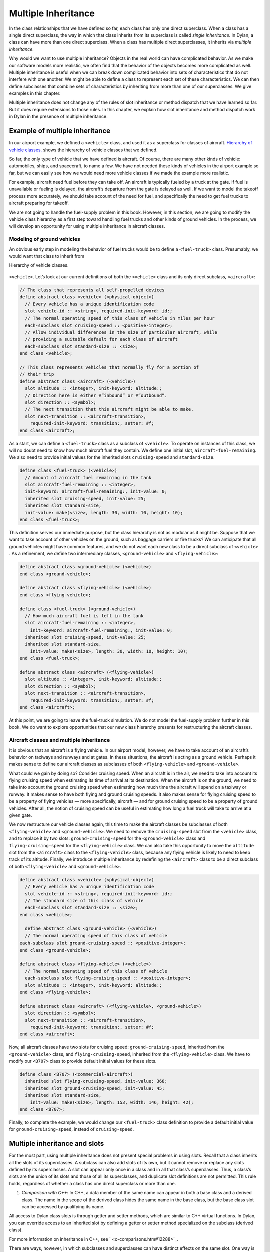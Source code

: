 Multiple Inheritance
====================

In the class relationships that we have defined so far, each class has
only one direct superclass. When a class has a single direct superclass,
the way in which that class inherits from its superclass is called
*single inheritance*. In Dylan, a class can have more than one direct
superclass. When a class has multiple direct superclasses, it inherits
via *multiple inheritance*.

Why would we want to use multiple inheritance? Objects in the real world
can have complicated behavior. As we make our software models more
realistic, we often find that the behavior of the objects becomes more
complicated as well. Multiple inheritance is useful when we can break
down complicated behavior into sets of characteristics that do not
interfere with one another. We might be able to define a class to
represent each set of these characteristics. We can then define
subclasses that combine sets of characteristics by inheriting from more
than one of our superclasses. We give examples in this chapter.

Multiple inheritance does not change any of the rules of slot
inheritance or method dispatch that we have learned so far. But it does
require extensions to those rules. In this chapter, we explain how slot
inheritance and method dispatch work in Dylan in the presence of
multiple inheritance.

Example of multiple inheritance
-------------------------------

In our airport example, we defined a ``<vehicle>`` class, and used it as a
superclass for classes of aircraft. `Hierarchy of vehicle
classes. <inherit.htm#73249>`_ shows the hierarchy of vehicle classes
that we defined.

So far, the only type of vehicle that we have defined is aircraft. Of
course, there are many other kinds of vehicle: automobiles, ships, and
spacecraft, to name a few. We have not needed these kinds of vehicles in
the airport example so far, but we can easily see how we would need more
vehicle classes if we made the example more realistic.

For example, aircraft need fuel before they can take off. An aircraft is
typically fueled by a truck at the gate. If fuel is unavailable or
fueling is delayed, the aircraft’s departure from the gate is delayed as
well. If we want to model the takeoff process more accurately, we should
take account of the need for fuel, and specifically the need to get fuel
trucks to aircraft preparing for takeoff.

We are not going to handle the fuel-supply problem in this book.
However, in this section, we are going to modify the vehicle class
hierarchy as a first step toward handling fuel trucks and other kinds of
ground vehicles. In the process, we will develop an opportunity for
using multiple inheritance in aircraft classes.

Modeling of ground vehicles
~~~~~~~~~~~~~~~~~~~~~~~~~~~

An obvious early step in modeling the behavior of fuel trucks would be
to define a ``<fuel-truck>`` class. Presumably, we would want that class
to inherit from

Hierarchy of vehicle classes.

.. figure:: inherit-3.gif
   :align: center

``<vehicle>``. Let’s look at our current definitions of both the
``<vehicle>`` class and its only direct subclass, ``<aircraft>``:

.. code-block:: dylan

    // The class that represents all self-propelled devices
    define abstract class <vehicle> (<physical-object>)
      // Every vehicle has a unique identification code
      slot vehicle-id :: <string>, required-init-keyword: id:;
      // The normal operating speed of this class of vehicle in miles per hour
      each-subclass slot cruising-speed :: <positive-integer>;
      // Allow individual differences in the size of particular aircraft, while
      // providing a suitable default for each class of aircraft
      each-subclass slot standard-size :: <size>;
    end class <vehicle>;

    // This class represents vehicles that normally fly for a portion of
    // their trip
    define abstract class <aircraft> (<vehicle>)
      slot altitude :: <integer>, init-keyword: altitude:;
      // Direction here is either #”inbound” or #”outbound”.
      slot direction :: <symbol>;
      // The next transition that this aircraft might be able to make.
      slot next-transition :: <aircraft-transition>,
        required-init-keyword: transition:, setter: #f;
    end class <aircraft>;

As a start, we can define a ``<fuel-truck>`` class as a subclass of
``<vehicle>``. To operate on instances of this class, we will no doubt
need to know how much aircraft fuel they contain. We define one initial
slot, ``aircraft-fuel-remaining``. We also need to provide initial values
for the inherited slots ``cruising-speed`` and ``standard-size``.

.. code-block:: dylan

    define class <fuel-truck> (<vehicle>)
      // Amount of aircraft fuel remaining in the tank
      slot aircraft-fuel-remaining :: <integer>,
      init-keyword: aircraft-fuel-remaining:, init-value: 0;
      inherited slot cruising-speed, init-value: 25;
      inherited slot standard-size,
      init-value: make(<size>, length: 30, width: 10, height: 10);
    end class <fuel-truck>;

This definition serves our immediate purpose, but the class hierarchy is
not as modular as it might be. Suppose that we want to take account of
other vehicles on the ground, such as baggage carriers or fire trucks?
We can anticipate that all ground vehicles might have common features,
and we do not want each new class to be a direct subclass of ``<vehicle>``
. As a refinement, we define two intermediary classes,
``<ground-vehicle>`` and ``<flying-vehicle>``:

.. code-block:: dylan

    define abstract class <ground-vehicle> (<vehicle>)
    end class <ground-vehicle>;

    define abstract class <flying-vehicle> (<vehicle>)
    end class <flying-vehicle>;

    define class <fuel-truck> (<ground-vehicle>)
      // How much aircraft fuel is left in the tank
      slot aircraft-fuel-remaining :: <integer>,
        init-keyword: aircraft-fuel-remaining:, init-value: 0;
      inherited slot cruising-speed, init-value: 25;
      inherited slot standard-size,
        init-value: make(<size>, length: 30, width: 10, height: 10);
    end class <fuel-truck>;

    define abstract class <aircraft> (<flying-vehicle>)
      slot altitude :: <integer>, init-keyword: altitude:;
      slot direction :: <symbol>;
      slot next-transition :: <aircraft-transition>,
        required-init-keyword: transition:, setter: #f;
    end class <aircraft>;

At this point, we are going to leave the fuel-truck simulation. We do
not model the fuel-supply problem further in this book. We do want to
explore opportunities that our new class hierarchy presents for
restructuring the aircraft classes.

Aircraft classes and multiple inheritance
~~~~~~~~~~~~~~~~~~~~~~~~~~~~~~~~~~~~~~~~~

It is obvious that an aircraft is a flying vehicle. In our airport
model, however, we have to take account of an aircraft’s behavior on
taxiways and runways and at gates. In these situations, the aircraft is
acting as a ground vehicle. Perhaps it makes sense to define our
aircraft classes as subclasses of both ``<flying-vehicle>`` and
``<ground-vehicle>``.

What could we gain by doing so? Consider cruising speed. When an
aircraft is in the air, we need to take into account its flying cruising
speed when estimating its time of arrival at its destination. When the
aircraft is on the ground, we need to take into account the ground
cruising speed when estimating how much time the aircraft will spend on
a taxiway or runway. It makes sense to have both flying and ground
cruising speeds. It also makes sense for flying cruising speed to be a
property of flying vehicles — more specifically, aircraft — and for
ground cruising speed to be a property of ground vehicles. After all,
the notion of cruising speed can be useful in estimating how long a fuel
truck will take to arrive at a given gate.

We now restructure our vehicle classes again, this time to make the
aircraft classes be subclasses of both ``<flying-vehicle>`` and
``<ground-vehicle>``. We need to remove the ``cruising-speed`` slot from
the ``<vehicle>`` class, and to replace it by two slots:
``ground-cruising-speed`` for the ``<ground-vehicle>`` class and
``flying-cruising-speed`` for the ``<flying-vehicle>`` class. We can also
take this opportunity to move the ``altitude`` slot from the ``<aircraft>``
class to the ``<flying-vehicle>`` class, because any flying vehicle is
likely to need to keep track of its altitude. Finally, we introduce
multiple inheritance by redefining the ``<aircraft>`` class to be a direct
subclass of both ``<flying-vehicle>`` and ``<ground-vehicle>``.

.. code-block:: dylan

    define abstract class <vehicle> (<physical-object>)
      // Every vehicle has a unique identification code
      slot vehicle-id :: <string>, required-init-keyword: id:;
      // The standard size of this class of vehicle
      each-subclass slot standard-size :: <size>;
    end class <vehicle>;

      define abstract class <ground-vehicle> (<vehicle>)
      // The normal operating speed of this class of vehicle
    each-subclass slot ground-cruising-speed :: <positive-integer>;
    end class <ground-vehicle>;

    define abstract class <flying-vehicle> (<vehicle>)
      // The normal operating speed of this class of vehicle
      each-subclass slot flying-cruising-speed :: <positive-integer>;
      slot altitude :: <integer>, init-keyword: altitude:;
    end class <flying-vehicle>;

    define abstract class <aircraft> (<flying-vehicle>, <ground-vehicle>)
      slot direction :: <symbol>;
      slot next-transition :: <aircraft-transition>,
        required-init-keyword: transition:, setter: #f;
    end class <aircraft>;

Now, all aircraft classes have two slots for cruising speed:
``ground-cruising-speed``, inherited from the ``<ground-vehicle>`` class,
and ``flying-cruising-speed``, inherited from the ``<flying-vehicle>``
class. We have to modify our ``<B707>`` class to provide default initial
values for these slots.

.. code-block:: dylan

    define class <B707> (<commercial-aircraft>)
      inherited slot flying-cruising-speed, init-value: 368;
      inherited slot ground-cruising-speed, init-value: 45;
      inherited slot standard-size,
        init-value: make(<size>, length: 153, width: 146, height: 42);
    end class <B707>;

Finally, to complete the example, we would change our ``<fuel-truck>``
class definition to provide a default initial value for
``ground-cruising-speed``, instead of ``cruising-speed``.

Multiple inheritance and slots
------------------------------

For the most part, using multiple inheritance does not present special
problems in using slots. Recall that a class inherits all the slots of
its superclasses. A subclass can also add slots of its own, but it
cannot remove or replace any slots defined by its superclasses. A slot
can appear only once in a class and in all that class’s superclasses.
Thus, a class’s slots are the union of its slots and those of all its
superclasses, and duplicate slot definitions are not permitted. This
rule holds, regardless of whether a class has one direct superclass or
more than one.

#. *Comparison with C++*: In C++, a data member of the same name can
   appear in both a base class and a derived class. The name in the
   scope of the derived class hides the same name in the base class, but
   the base class slot can be accessed by qualifying its name.

All access to Dylan class slots is through getter and setter methods,
which are similar to C++ virtual functions. In Dylan, you can override
access to an inherited slot by defining a getter or setter method
specialized on the subclass (derived class).

For more information on inheritance in C++, see
` <c-comparisons.htm#12288>`_.

There are ways, however, in which subclasses and superclasses can have
distinct effects on the same slot. One way is by providing default
values for the slot. Even though duplicate slots are not permitted, a
class can provide its own default value for a slot that it inherits from
a superclass. The subclass can provide this default by supplying in its
class definition an ``inherited slot`` option that includes an
``init-value:`` or ``init-function:`` specification, or an init expression.

Suppose that more than one class defines a default value for the same
slot. Which default takes precedence? When each class has only one
direct superclass, the answer is easy: the default value provided by the
*most specific* class takes precedence. A default value for a subclass
overrides a default value for a superclass.

But what if a class has more than one direct superclass, and each
superclass provides a different default value for the same slot?
Imagine, for example, that our ``<vehicle>`` class had a slot named
``fuel-remaining``, and our ``<ground-vehicle>`` and ``<flying-vehicle>``
classes each had a different default value for the ``fuel-remaining``
slot, which they inherit from the common superclass ``<vehicle>``:

.. code-block:: dylan

    define abstract class <vehicle> (<physical-object>)
      slot fuel-remaining :: <integer>;
      ...
    end class <vehicle>;

    define abstract class <ground-vehicle> (<vehicle>)
      inherited-slot fuel-remaining, init-value: 30;
      ...
    end class <ground-vehicle>;

    define abstract class <flying-vehicle> (<vehicle>)
      inherited-slot fuel-remaining, init-value: 3000;
      ...
    end class <flying-vehicle>;

    define abstract class <aircraft> (<flying-vehicle>, <ground-vehicle>)
      ...
    end class <aircraft>;

Now neither the class ``<ground-vehicle>`` nor the class
``<flying-vehicle>`` is more specific than the other with respect to
``<aircraft>``. So when we create an instance of ``<aircraft>`` that has
both ``<ground-vehicle>`` and ``<flying-vehicle>`` as direct superclasses,
what is the default initial value for the ``fuel-remaining`` slot: ``30`` or
``3000``?

To answer this question, Dylan needs an additional way of ordering
classes, called a *class precedence list*. In `The class precedence
list`_, we describe how Dylan constructs the class precedence list.
The short answer to our question about default initial slot values
is that Dylan uses the default value provided by the class that
appears earlier in the class precedence list.

We shall see that the class precedence list is also important for method
dispatch in the presence of multiple inheritance. Suppose, for example,
that we had defined two getter or two setter methods for the
``fuel-remaining`` slot: one specialized on the ``<flying-vehicle>`` class,
and the other specialized on the ``<ground-vehicle>`` class. Which method
would be selected to get or set the slot value of an instance of
``<aircraft>`` ? We return to the issue of method dispatch after we see
how Dylan constructs the class precedence list.

The class precedence list
-------------------------

When each class has only one direct superclass, the relations among
superclasses and subclasses form a *tree*. For every subclass in the
tree, there is a well-defined ordering in terms of *specificity* for
that class and all its superclasses. A subclass is always more specific
than are any of its superclasses. When each class has only one
superclass, we can order unambiguously any given class and all its
superclasses, from *most specific* to *least specific*. `Hierarchy
of vehicle classes. <inherit.htm#73249>`_ illustrates part of such an
ordering for our original, single-inheritance definitions of ``<vehicle>``
and ``<vehicle>`` ’s subclasses.

With multiple inheritance, the relations among superclasses and
subclasses can form a *graph*, which may not be a tree. We cannot
always order a class and all its superclasses in terms of specificity.
It is still true that a subclass is more specific than are any of its
superclasses. But we cannot always order its superclasses in terms of
specificity.

`Graph of vehicle classes that use multiple
inheritance. <inherit.htm#99930>`_ illustrates our current definitions
of ``<vehicle>`` and of ``<vehicle>`` ’s subclasses.

Graph of vehicle classes that use multiple inheritance.

.. figure:: inherit-4.gif
   :align: center

Consider ``<B707>`` and its superclasses. We can order ``<B707>``,
``<commercial-aircraft>``, and ``<aircraft>`` from more specific to less
specific. But we cannot say that either ``<ground-vehicle>`` or
``<flying-vehicle>`` is more specific than the other, because neither
class is a subclass of the other. We could order ``<B707>`` and its
superclasses in two ways, from more specific to less specific::

    <B707>, <commercial-aircraft>, <aircraft>,
    <flying-vehicle>, <ground-vehicle>, <vehicle>, <physical-object>,
    <object>

    <B707>, <commercial-aircraft>, <aircraft>,
    <ground-vehicle>, <flying-vehicle>, <vehicle>, <physical-object>,
    <object>

Dylan needs a way to determine which of these orderings to use. It
solves the problem by constructing a *class precedence list* for
``<B707>`` and its superclasses.

Construction of the class precedence list
~~~~~~~~~~~~~~~~~~~~~~~~~~~~~~~~~~~~~~~~~

To understand how Dylan determines the class precedence list, recall
that the ``define class`` form for a class includes a list of
superclasses. Remember that we defined ``<aircraft>`` as follows:

.. code-block:: dylan

    define abstract class <aircraft> (<flying-vehicle>, <ground-vehicle>)
      ...
    end class <aircraft>;

Here, we have listed the superclasses as ``<flying-vehicle>`` and
``<ground-vehicle>``, in that order.

In creating the class precedence list for a class, Dylan uses the
ordering of the list of direct superclasses in the ``define class`` form
for that class. Dylan relies on the following rules:

#. The class being defined takes precedence over all its direct
   superclasses.
#. Each direct superclass in the list takes precedence over all direct
   superclasses that appear later in the list.

These rules establish an ordering of a class and its direct
superclasses, called the *local precedence order*.

We listed ``<flying-vehicle>`` before ``<ground-vehicle>`` in the list of
superclasses of ``<aircraft>``, so, when we apply these rules, we see
that, for the ``<aircraft>`` class, ``<flying-vehicle>`` must have
precedence higher than that of ``<ground-vehicle>``. The local precedence
order for ``<aircraft>`` is as follows:

<aircraft>, <flying-vehicle>, <ground-vehicle>

The local precedence order for a class establishes an ordering of a
class and its *direct* superclasses. But our goal is to produce an
overall class precedence list, which establishes an ordering of the
class and *all* its superclasses, direct and indirect. In constructing
the class precedence list for a class, Dylan follows two steps:

#. Construct the local precedence order for the class and its direct
   superclasses, based on the order in which the direct superclasses
   appear in the ``define class`` form for the class.
#. Construct the overall class precedence list for the class by merging
   the class’s local precedence order with the class precedence lists of
   the class’s direct superclasses.

Notice that this procedure is recursive! But it is guaranteed to
terminate, because no class can be its own superclass.

The resulting class precedence list must be consistent with the local
precedence order of the class, and with the class precedence list of
each direct superclass. If class ``<a>`` precedes class ``<b>`` in the class
precedence list, then ``<b>`` cannot precede ``<a>`` in either the local
precedence order or the class precedence list for any direct superclass.
Because of the recursive procedure for constructing it, the class
precedence list must be consistent with the local precedence orders and
class precedence lists of *all* the class’s superclasses, rather than
just with those of the direct superclasses.

We can now see how Dylan computes the class precedence list for the
``<B707>`` class:

#. Construct the local precedence order for ``<B707>`` and its only direct
   superclass, ``<commercial-aircraft>``. The result is as follows:
   ``<B707>``, ``<commercial-aircraft>``.
#. Merge the local precedence order with the class precedence list of
   the only direct superclass, ``<commercial-aircraft>``.

Dylan must now use these rules, recursively, to compute the class
precedence list of ``<commercial-aircraft>``. In doing so, Dylan must
compute recursively the class precedence list of the only direct
superclass of ``<commercial-aircraft>``: ``<aircraft>``. This process
continues until Dylan has recursively computed the class precedence
lists for all superclasses of ``<B707>``. Finally, Dylan finishes
constructing the class precedence list for ``<B707>`` itself.
`class-precedence-lists-for-b707`_ shows the results.

One implication of this procedure is that, if a class inherits a
superclass via two different paths, the superclass in common must have
precedence lower than that of any of its subclasses. For example, the
``<object>`` class is a superclass of

.. _class-precedence-lists-for-b707:

.. table:: Class precedence lists for ``<B707>`` and its superclasses.

   +-----------------------+-------------------------------+------------------------------------------------------------------------+
   | Class                 | Local precedence order        | Class precedence list                                                  |
   +=======================+===============================+========================================================================+
   | <object>              | <object>                      | <object>                                                               |
   +-----------------------+-------------------------------+------------------------------------------------------------------------+
   | <physical-object>     | <physical-object>, <object>   | <physical-object>, <object>                                            |
   +-----------------------+-------------------------------+------------------------------------------------------------------------+
   | <vehicle>             | <vehicle>, <physical-object>  | <vehicle>, <physical-object>, <object>                                 |
   +-----------------------+-------------------------------+------------------------------------------------------------------------+
   | <ground-vehicle>      | <ground-vehicle>, <vehicle>   | <ground-vehicle>, <vehicle>, <physical-object>, <object>               |
   +-----------------------+-------------------------------+------------------------------------------------------------------------+
   | <flying-vehicle>      | <flying-vehicle>, <vehicle>   | <flying-vehicle>, <vehicle>, <physical-object>, <object>               |
   +-----------------------+-------------------------------+------------------------------------------------------------------------+
   | <aircraft>            | <aircraft>, <flying-vehicle>, | <aircraft>, <flying-vehicle>, <ground-vehicle>, <vehicle>,             |
   |                       | <ground-vehicle>              | <physical-object>, <object>                                            |
   +-----------------------+-------------------------------+------------------------------------------------------------------------+
   | <commercial-aircraft> | <commercial-aircraft>,        | <commercial-aircraft>, <aircraft>, <flying-vehicle>, <ground-vehicle>, |
   |                       | <aircraft>                    | <vehicle>, <physical-object>, <object>                                 |
   +-----------------------+-------------------------------+------------------------------------------------------------------------+
   | <B707>                | <B707>, <commercial-aircraft> | <B707>, <commercial-aircraft>, <aircraft>, <flying-vehicle>,           |
   |                       |                               | <ground-vehicle>, <vehicle>, <physical-object>, <object>               |
   +-----------------------+-------------------------------+------------------------------------------------------------------------+

every class (except itself). This class must have lower precedence than
any of its subclasses, so it appears last in every class precedence
list. The class precedence list is consistent with the rule that a
subclass is more specific than are any of its superclasses.

More complicated class precedence lists
~~~~~~~~~~~~~~~~~~~~~~~~~~~~~~~~~~~~~~~

Sometimes, more than one class precedence list is consistent with the
procedure that we have outlined so far. Suppose, for example, that we
had defined two additional classes, ``<wheeled-vehicle>`` and
``<winged-vehicle>``, with the class relations illustrated in
`Expanded graph of vehicle classes that use multiple
inheritance. <inherit.htm#17457>`_.

Expanded graph of vehicle classes that use multiple inheritance.

.. figure:: inherit-5.gif
   :align: center

Let’s assume that the ``define class`` form for ``<aircraft>`` lists
``<winged-vehicle>`` before ``<wheeled-vehicle>`` in its list of direct
superclasses. Now, three class precedence lists for ``<B707>`` are
consistent with the procedures that we have discussed so far::

    <B707>, <commercial-aircraft>, <aircraft>, <winged-vehicle>,
    <flying-vehicle>, <wheeled-vehicle>, <ground-vehicle>, <vehicle>,
    <physical-object>, <object>

    <B707>, <commercial-aircraft>, <aircraft>, <winged-vehicle>,
    <wheeled-vehicle>, <flying-vehicle>, <ground-vehicle>, <vehicle>,
    <physical-object>, <object>

    <B707>, <commercial-aircraft>, <aircraft>, <winged-vehicle>,
    <wheeled-vehicle>, <ground-vehicle>, <flying-vehicle>, <vehicle>,
    <physical-object>, <object>

In this case, Dylan uses an algorithm that tends to keep together, in
the class precedence list, nonoverlapping superclass-to-subclass chains.

Look at this situation another way: The algorithm Dylan uses to
construct the class precedence list in effect builds the list one class
at a time, from highest to lowest precedence. The class precedence list
under construction for ``<B707>`` is unambiguous from ``<B707>`` through
``<winged-vehicle>``. At that point, Dylan could insert either
``<flying-vehicle>`` or ``<wheeled-vehicle>`` into the list. It chooses the
class that has a *direct subclass rightmost* in the partial class
precedence list that it has already constructed. In this case,
``<flying-vehicle>`` has a direct subclass ``<winged-vehicle>``, and
``<wheeled-vehicle>`` has a direct subclass ``<aircraft>``. Because
``<winged-vehicle>`` is rightmost in the partial list already constructed,
Dylan chooses ``<flying-vehicle>`` as the next entry in the list. Once
that decision has been made, the resulting class precedence list must be
the first of the three possible orderings that we listed::

    <B707>, <commercial-aircraft>, <aircraft>, <winged-vehicle>,
    <flying-vehicle>, <wheeled-vehicle>, <ground-vehicle>, <vehicle>,
    <physical-object>, <object>

Note that it is not always possible to compute a class precedence list.
Consider the three classes defined as follows:

.. code-block:: dylan

    define class <a> (<object>)
      ...
    end class <a>;

    define class <b> (<a>)
      ...
    end class <b>;

    define class <c> (<a>, <b>)
      ...
    end class <c>;

No class precedence list is possible for class ``<c>`` in this example,
because the ordering of classes ``<a>`` and ``<b>`` conflicts in the local
precedence lists for classes ``<b>`` and ``<c>``. Dylan signals an error
when it tries to compute a class precedence list and finds that it
cannot do so.

To examine the class precedence list for a class, we use the
``all-superclasses`` function, which returns the class and its
superclasses in the same order as they appear in the class precedence
list::

    ? all-superclasses (<B707>)
     #[{class <B707>}, {class <commercial-aircraft>}, {class <aircraft>},
       {class <winged-vehicle>}, {class <flying-vehicle>},
       {class <wheeled-vehicle>},{class <ground-vehicle>}, {class <vehicle>},
       {class <physical-object>}, {class <object>}]

The details of the algorithm that Dylan uses to construct class
precedence lists are complicated, and are beyond the scope of this book.
For most uncomplicated uses of simple inheritance, the most important
points to remember about the class precedence list are that the list of
direct superclasses in a ``define class`` form is ordered, and each direct
superclass in the list takes precedence over all direct superclasses
that appear later in the list. In general, if more than one superclass
defines a behavior, the subclass behaves most like the first superclass
in its class precedence list that defines that behavior.

Multiple inheritance and method dispatch
----------------------------------------

Now that we have seen how Dylan constructs the class precedence list, we
return to the issue of how multiple inheritance affects method dispatch.
Recall that, when a generic function is called, Dylan chooses the *most
specific applicable method* to call. For simplicity, let’s consider a
generic function that has one specialized parameter. As we have seen,
Dylan chooses which method to dispatch by comparing the type of the
required *argument* to the generic function with the type of the
corresponding specialized *parameter* for each method, using the
following procedure:

#. Find all the applicable methods. A method is applicable if the
   required argument is an instance of the type of the specialized
   parameter.
#. Sort the applicable methods in order of specificity. A method is more
   specific than another if the type of its specialized parameter is a
   proper subtype of the type of the other method’s specialized
   parameter.
#. Call the most specific method.

In the presence of multiple inheritance, it is possible to have two or
more methods that are applicable, but that cannot be sorted by
specificity because neither parameter type is a subtype of the other. By
following only the rules that we have seen so far, Dylan cannot choose
either method to call.

Class precedence and method dispatch
~~~~~~~~~~~~~~~~~~~~~~~~~~~~~~~~~~~~

To see how this problem for method dispatch can arise, we return to our
airport example. Recall that we now have two slots representing vehicle
cruising speed: ``ground-cruising-speed`` for ``<ground-vehicle>`` and
``flying-cruising-speed`` for ``<flying-vehicle>``. Let’s define a generic
function, ``say-cruising-speed``, to report the applicable cruising speed
for each class:

.. code-block:: dylan

    define generic say-cruising-speed (vehicle :: <vehicle>);

    // Method 1
    define method say-cruising-speed (vehicle :: <flying-vehicle>)
      format-out("Flying cruising speed: %d\n",
                 vehicle.flying-cruising-speed);
    end method say-cruising-speed;

    // Method 2
    define method say-cruising-speed (vehicle :: <ground-vehicle>)
      format-out("Ground cruising speed: %d\n",
                 vehicle.ground-cruising-speed);
    end method say-cruising-speed;

    // Method 3
    define method say-cruising-speed (vehicle :: <vehicle>)
      format-out("No cruising speed defined for type <vehicle>\n");
    end method say-cruising-speed;

Now, suppose that we call ``say-cruising-speed`` on an instance of
``<B707>``. Which method does Dylan call? All three methods are
applicable. Both method 1 and method 2 are more specific than is method
3. But Dylan cannot order methods 1 and 2 by specificity.

In this case, Dylan consults the class precedence list for the class of
the argument. In our example, the class of the argument is ``<B707>``.
The ``<flying-vehicle>`` class takes precedence over the
``<ground-vehicle>`` class, because ``<flying-vehicle>`` precedes
``<ground-vehicle>`` in the list of direct superclasses for ``<aircraft>``.
Dylan calls method 1, which produces the following output::

    Flying cruising speed: 368

Note that, if we had happened to list ``<ground-vehicle>`` before
``<flying-vehicle>`` in the list of direct superclasses for ``<aircraft>``,
Dylan would have called method 2, and we would have seen the following
output::

    Ground cruising speed: 45

In defining classes of aircraft, we did not intend for
``<flying-vehicle>`` characteristics to override ``<ground-vehicle>``
characteristics. But for method dispatch to work in the presence of
multiple inheritance, Dylan must order subclasses and superclasses
whenever it can.

How can we change our example to make ``<flying-vehicle>`` behavior add
to, rather than override, ``<ground-vehicle>`` behavior? By using
``next-method`` in our ``say-cruising-speed`` methods for ``<flying-vehicle>``
and ``<ground-vehicle>``, we can report all applicable kinds of cruising
speed for any combination of either or both of those classes*.* To make
this behavior work, we also change the ``say-cruising-speed`` method for
``<vehicle>``, which will always be called last, to have no effect:

.. code-block:: dylan

    // Method 1
    define method say-cruising-speed (vehicle :: <flying-vehicle>)
      format-out("Flying cruising speed: %d\n",
                 vehicle.flying-cruising-speed);
      next-method();
    end method say-cruising-speed;

    // Method 2
    define method say-cruising-speed (vehicle :: <ground-vehicle>)
      format-out("Ground cruising speed: %d\n",
                 vehicle.ground-cruising-speed);
      next-method();
    end method say-cruising-speed;

    // Method 3
    define method say-cruising-speed (vehicle :: <vehicle>)
    end method say-cruising-speed;

Recall that, when Dylan decides which method to call, the result is a
list of methods, sorted by specificity. When ``say-cruising-speed`` is
called on an instance of ``<B707>``, the list of methods is sorted in the
following order: method 1, method 2, method 3. Dylan calls method 1.
Then, as a result of the call to ``next-method`` in method 1, Dylan calls
method 2. Finally, as a result of the call to ``next-method`` in method 1,
Dylan calls method 3. The output we see is as follows::

    Flying cruising speed: 368
    Ground cruising speed: 45

Note that, if we called ``say-cruising-speed`` on an instance of
``<fuel-truck>``, we would see the following output::

    Ground cruising speed: 25

Refined rules for method dispatch
~~~~~~~~~~~~~~~~~~~~~~~~~~~~~~~~~

In summary, the effect of multiple inheritance on method dispatch is to
refine the rule for sorting methods according to specificity:

A method is *more specific* than another if the type of its specialized
parameter is a proper subtype of the type of the other method’s
specialized parameter. (For definitions of proper subtype, see
` <classes.htm#60106>`_.) If one type is not a proper subtype of the
other, a method is more specific if the class of its specialized
parameter precedes the class of the other method’s specialized parameter
in the class precedence list of the argument to the generic function.
Otherwise, the methods are *unordered* for that parameter.

If the generic function has more than one required argument, Dylan uses
this augmented rule for determining specificity in the usual way for
sorting applicable methods with more than one argument. In essence,
Dylan orders the applicable methods separately for each required
argument, and then constructs an overall ordering by comparing the
separate sorted lists. In the overall method ordering, a method is more
specific than another if it satisfies two constraints:

#. The method is *no less specific* than the other method for *all*
   required parameters. (The two methods might have the same types for
   some parameters.)
#. The method is *more specific* than the other method for *some*
   required parameter.

Note that one method might be more specific than another for one
parameter, but less specific for another parameter. These two methods
are *ambiguous* in specificity and cannot be ordered. If the
method-dispatch procedure cannot find any method that is more specific
than all other methods, Dylan signals an error.

#. *Comparison with C++:* Multiple inheritance in C++ is different from
   multiple inheritance in Dylan. In C++, unless a base class is
   virtual, it is inherited multiple times if there is more than one
   path to the base class as a result of multiple inheritance. In Dylan,
   all base classes are effectively virtual.

C++ has nothing like Dylan’s class precedence list for determining the
precedence of two superclasses, neither of which is derived from the
other. There is no implicit ordering of virtual members defined for such
classes. C++ also has nothing like Dylan’s ``next-method`` for invoking
the next most specific virtual function. A C++ programmer must often
explicitly provide the sort of method dispatch and combination that
Dylan implements automatically.

For examples of similar Dylan and C++ programs that use multiple
inheritance, see ` <c-comparisons.htm#12288>`_.

*Comparison with Java:* Java formalizes the concept of a *protocol* with
its *interfaces*. An interface is like an abstract class and a set of
required generic functions. A class that *implements* an interface must
define methods for each of the generic functions specified by that
interface. In a sense, an interface is like a specification for multiple
inheritance, without the implementation. A class that implements an
interface is considered to be of the interface type, but it must
implement all the behaviors directly, rather than inheriting them from
the interface — which may mean that code has to be duplicated, rather
than shared and reused.

Use of multiple inheritance
---------------------------

Multiple inheritance is likely to be most useful when you can separate
the characteristics of objects into *orthogonal* sets, in which the
characteristics of one set do not depend on the characteristics of other
sets. If you can define a class to represent each set of
characteristics, you can use multiple inheritance to build complex
classes with different combinations of characteristics. We gave a
glimpse of how to create such a design by starting to segregate
characteristics of flying and ground vehicles, and then noting that
certain vehicles, like such as aircraft, can combine both sets of
characteristics.

Another approach that can be useful for various applications is to
create one or more *base* superclasses, which define common
characteristics of subclasses, and a number of *mix-in* classes, each of
which adds a set of orthogonal characteristics. A mix-in class is like
an addition, such as chocolate chips or nuts, that might be mixed into
an ice-cream base. Another way to think about this approach is to
imagine the base class as a noun and the mix-in classes as adjectives
that modify or specialize the noun. You can then construct concrete
subclasses by using multiple inheritance. For each concrete subclass,
one or more mix-in classes typically precede a single base class in the
list of superclasses.

Use of a mix-in class
~~~~~~~~~~~~~~~~~~~~~

In our airport example, four classes now define slots that serve as
names or strings that represent identifiers for objects:

.. code-block:: dylan

    define abstract class <vehicle-storage> (<physical-object>)
      slot identifier :: <string>, required-init-keyword: id:;
      ...
    end class <vehicle-storage>;

    define abstract class <vehicle> (<physical-object>)
      slot vehicle-id :: <string>, required-init-keyword: id:;
      ...
    end class <vehicle>;

    define class <airport> (<physical-object>)
      slot name :: <string>, init-keyword: name:;
      ...
    end class <airport>;

    define class <airline> (<object>)
      slot name :: <string>, required-init-keyword: name:;
      ...
    end class <airline>;

Our example would be more unified and maintainable if we had a single
representation for these identifiers.

There are several ways that we could improve the example using single
inheritance. One way to do that in principle would be to define a ``name``
slot in a common superclass. In this case, we cannot use this solution,
because the only common superclass is the built-in class ``<object>``.
This approach would work if all named classes inherited from
``<physical-object>`` — we could add a ``name`` slot to ``<physical-object>``
. But then all subclasses of ``<physical-object>`` would inherit the
``name`` slot, whether or not those subclasses need names. Some objects
might be inappropriately named, and those instances would be larger than
they need to be.

Another approach would be to define two new subclasses to contain the
``name`` slot: a ``<named-object>`` subclass of ``<object>``, and a
``<named-physical-object>`` subclass of ``<physical-object>``. We would
then use ``<named-physical-object>`` as the superclass for
``<vehicle-storage>``, ``<vehicle>``, and ``<airport>``, and we would use
``<named-object>`` as the superclass for ``<airline>``. That would work,
too, although the ``name`` slot would be defined in two classes, rather
than in one.

Suppose, however, that we later find that some, but not all, subclasses
need another attribute, such as a unique identifier. Perhaps
``<airport>``, ``<vehicle>``, and ``<airline>`` need unique identifiers, but
``<vehicle-storage>`` does not. Extending this model, we might have to
define new classes ``<unique-object>``, ``<unique-named-object>``,
``<unique-physical-object>``, and ``<unique-named-physical-object>``. We
now have eight base classes to represent the possible combinations of
name and unique identifier. If we add a third attribute, we end up with
many more classes. We soon have an unmanageable proliferation of base
classes.

Multiple inheritance provides a solution to these problems. We can
define a mix-in class, ``name-mix-in``, whose only purpose is to contain
the ``name`` slot:

.. code-block:: dylan

    define abstract class <name-mix-in> (<object>)
      slot name :: <string>, init-keyword: name:;
    end class <name-mix-in>;

Now, we redefine our ``<vehicle-storage>``, ``<vehicle>``, ``<airport>``,
and ``<airline>`` classes to have two direct superclasses: ``<name-mix-in>``,
and either ``<object>`` or ``<physical-object>``:

.. code-block:: dylan

    define abstract class <vehicle-storage> (<name-mix-in>,
                                             <physical-object>)
      // identifier slot removed
      required keyword name:;
      ...
    end class <vehicle-storage>;

    define abstract class <vehicle> (<name-mix-in>, <physical-object>)
      // vehicle-id slot removed
      required keyword name:;
      ...
    end class <vehicle>;

    define class <airport> (<name-mix-in>, <physical-object>)
      // name slot removed
      keyword name:, init-value: "Anonymous Airport";
      ...
    end class <airport>;

    define class <airline> (<name-mix-in>, <object>)
      // name slot removed
      required keyword name:;
      ...
    end class <airline>;

We use the ``required keyword`` option to make the ``name:`` keyword
required when we create an instance of ``<vehicle-storage>``, ``<vehicle>``,
or ``<airline>``. If we provided an ``init-value:`` or ``init-function:``
for the ``name`` slot in the definition of ``<name-mix-in>``, Dylan would
ignore that option when we created an instance of any of these
subclasses.

We also use the ``keyword`` option with an ``init-value:`` to provide a
default initial value for the ``name:`` initialization argument and for
the ``name`` slot for instances of ``<airport>``.

Of course, we also have to change other code in our example to use the
name ``name`` and the init keyword ``name:`` when referring to the slot.

Multiple inheritance provides several advantages in solving the name
problem:

#. We localize in a single class the characteristic of having a name.
#. Subclasses can still customize aspects of the name attribute, such as
   what that attribute’s initial value is, and whether or not it is
   required.
#. We can give a subclass a name attribute without redefining any of its
   superclasses.
#. The only subclasses that have a name attribute are those for which
   that is appropriate.

Pros and cons of multiple inheritance
~~~~~~~~~~~~~~~~~~~~~~~~~~~~~~~~~~~~~

There is debate about the value of using multiple inheritance in
object-oriented programs. Some people think that multiple inheritance in
appropriate applications can improve modularity and can make it easier
to reuse code. Other people think that the complications and pitfalls of
multiple inheritance make program maintenance difficult, and thus
outweigh the possible advantages.

We have presented examples of multiple inheritance that show that it can
have advantages when you can separate object characteristics into
non-overlapping sets. Multiple inheritance then lets you create complex
classes using only the characteristics that you need, without a
proliferation of base classes.

Multiple inheritance does complicate method dispatch and impose
additional requirements on an application. It is essential to be aware
of dependencies on subclass–superclass ordering, particularly in method
selection and slot initialization. In general, classes that are intended
to be multiple direct superclasses of the same subclass should depend on
one another as little as possible. Protocols involving multiple
inheritance may need more documentation than do those involving single
inheritance.

Summary
-------

In this chapter, we covered the following:

- We introduced the concept of multiple inheritance: inheritance from
  more than one direct superclass.
- We discussed the implications of multiple inheritance for slot
  initialization.
- We described how Dylan constructs the class precedence list for a
  class. The class precedence list is an ordering of a class and all
  its superclasses.
- We showed how Dylan uses class precedence lists in sorting methods by
  specificity when a generic function is called.
- We developed extensions of the airport example using multiple
  inheritance.
- We discussed advantages and disadvantages of using multiple
  inheritance.

